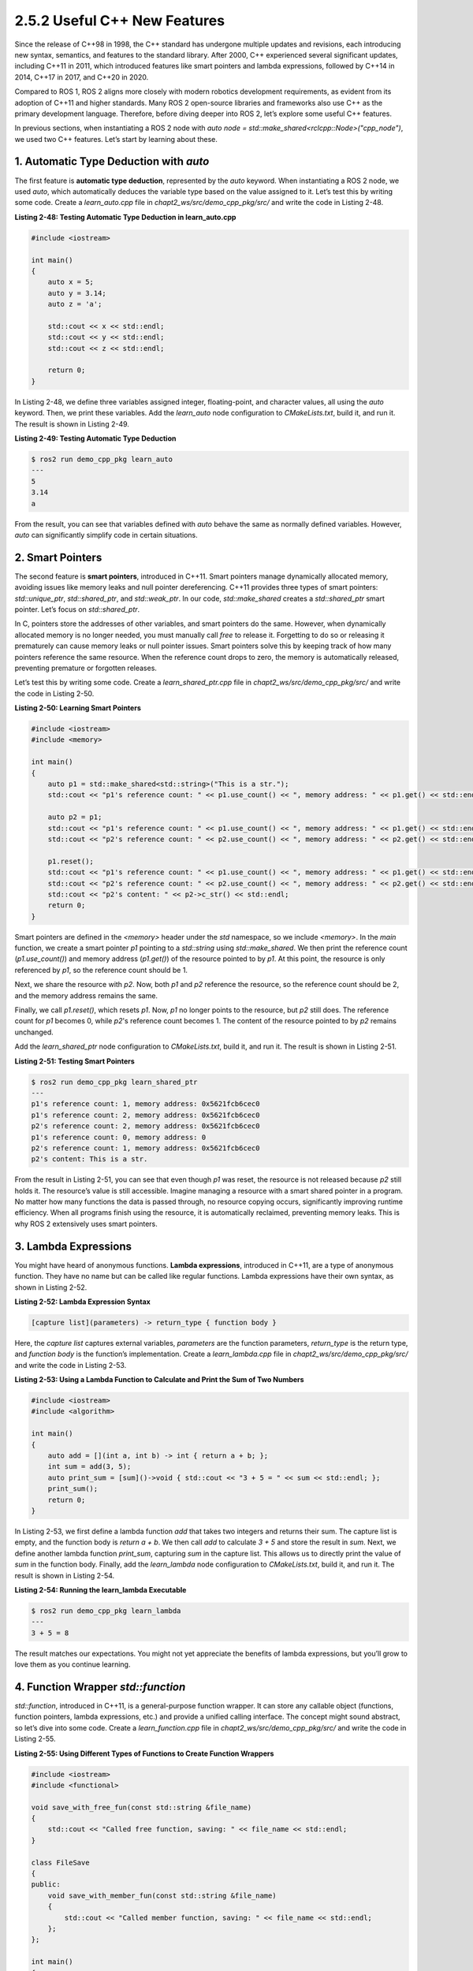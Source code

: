 2.5.2 Useful C++ New Features
=============================

Since the release of C++98 in 1998, the C++ standard has undergone multiple updates and revisions, each introducing new syntax, semantics, and features to the standard library. After 2000, C++ experienced several significant updates, including C++11 in 2011, which introduced features like smart pointers and lambda expressions, followed by C++14 in 2014, C++17 in 2017, and C++20 in 2020.

Compared to ROS 1, ROS 2 aligns more closely with modern robotics development requirements, as evident from its adoption of C++11 and higher standards. Many ROS 2 open-source libraries and frameworks also use C++ as the primary development language. Therefore, before diving deeper into ROS 2, let’s explore some useful C++ features.

In previous sections, when instantiating a ROS 2 node with `auto node = std::make_shared<rclcpp::Node>("cpp_node")`, we used two C++ features. Let’s start by learning about these.

1. Automatic Type Deduction with `auto`
------------------------------

The first feature is **automatic type deduction**, represented by the `auto` keyword. When instantiating a ROS 2 node, we used `auto`, which automatically deduces the variable type based on the value assigned to it. Let’s test this by writing some code. Create a `learn_auto.cpp` file in `chapt2_ws/src/demo_cpp_pkg/src/` and write the code in Listing 2-48.

**Listing 2-48: Testing Automatic Type Deduction in learn_auto.cpp**

.. code-block:: cpp

   #include <iostream>

   int main()
   {
       auto x = 5;
       auto y = 3.14;
       auto z = 'a';

       std::cout << x << std::endl;
       std::cout << y << std::endl;
       std::cout << z << std::endl;

       return 0;
   }

In Listing 2-48, we define three variables assigned integer, floating-point, and character values, all using the `auto` keyword. Then, we print these variables. Add the `learn_auto` node configuration to `CMakeLists.txt`, build it, and run it. The result is shown in Listing 2-49.

**Listing 2-49: Testing Automatic Type Deduction**

.. code-block:: bash

   $ ros2 run demo_cpp_pkg learn_auto
   ---
   5
   3.14
   a

From the result, you can see that variables defined with `auto` behave the same as normally defined variables. However, `auto` can significantly simplify code in certain situations.

2. Smart Pointers
------------------------------

The second feature is **smart pointers**, introduced in C++11. Smart pointers manage dynamically allocated memory, avoiding issues like memory leaks and null pointer dereferencing. C++11 provides three types of smart pointers: `std::unique_ptr`, `std::shared_ptr`, and `std::weak_ptr`. In our code, `std::make_shared` creates a `std::shared_ptr` smart pointer. Let’s focus on `std::shared_ptr`.

In C, pointers store the addresses of other variables, and smart pointers do the same. However, when dynamically allocated memory is no longer needed, you must manually call `free` to release it. Forgetting to do so or releasing it prematurely can cause memory leaks or null pointer issues. Smart pointers solve this by keeping track of how many pointers reference the same resource. When the reference count drops to zero, the memory is automatically released, preventing premature or forgotten releases.

Let’s test this by writing some code. Create a `learn_shared_ptr.cpp` file in `chapt2_ws/src/demo_cpp_pkg/src/` and write the code in Listing 2-50.

**Listing 2-50: Learning Smart Pointers**

.. code-block:: cpp

   #include <iostream>
   #include <memory>

   int main()
   {
       auto p1 = std::make_shared<std::string>("This is a str.");
       std::cout << "p1's reference count: " << p1.use_count() << ", memory address: " << p1.get() << std::endl;

       auto p2 = p1;
       std::cout << "p1's reference count: " << p1.use_count() << ", memory address: " << p1.get() << std::endl;
       std::cout << "p2's reference count: " << p2.use_count() << ", memory address: " << p2.get() << std::endl;

       p1.reset();
       std::cout << "p1's reference count: " << p1.use_count() << ", memory address: " << p1.get() << std::endl;
       std::cout << "p2's reference count: " << p2.use_count() << ", memory address: " << p2.get() << std::endl;
       std::cout << "p2's content: " << p2->c_str() << std::endl;
       return 0;
   }

Smart pointers are defined in the `<memory>` header under the `std` namespace, so we include `<memory>`. In the `main` function, we create a smart pointer `p1` pointing to a `std::string` using `std::make_shared`. We then print the reference count (`p1.use_count()`) and memory address (`p1.get()`) of the resource pointed to by `p1`. At this point, the resource is only referenced by `p1`, so the reference count should be 1.

Next, we share the resource with `p2`. Now, both `p1` and `p2` reference the resource, so the reference count should be 2, and the memory address remains the same.

Finally, we call `p1.reset()`, which resets `p1`. Now, `p1` no longer points to the resource, but `p2` still does. The reference count for `p1` becomes 0, while `p2`'s reference count becomes 1. The content of the resource pointed to by `p2` remains unchanged.

Add the `learn_shared_ptr` node configuration to `CMakeLists.txt`, build it, and run it. The result is shown in Listing 2-51.

**Listing 2-51: Testing Smart Pointers**

.. code-block:: bash

   $ ros2 run demo_cpp_pkg learn_shared_ptr
   ---
   p1's reference count: 1, memory address: 0x5621fcb6cec0
   p1's reference count: 2, memory address: 0x5621fcb6cec0
   p2's reference count: 2, memory address: 0x5621fcb6cec0
   p1's reference count: 0, memory address: 0
   p2's reference count: 1, memory address: 0x5621fcb6cec0
   p2's content: This is a str.

From the result in Listing 2-51, you can see that even though `p1` was reset, the resource is not released because `p2` still holds it. The resource’s value is still accessible. Imagine managing a resource with a smart shared pointer in a program. No matter how many functions the data is passed through, no resource copying occurs, significantly improving runtime efficiency. When all programs finish using the resource, it is automatically reclaimed, preventing memory leaks. This is why ROS 2 extensively uses smart pointers.

3. Lambda Expressions
------------------------------

You might have heard of anonymous functions. **Lambda expressions**, introduced in C++11, are a type of anonymous function. They have no name but can be called like regular functions. Lambda expressions have their own syntax, as shown in Listing 2-52.

**Listing 2-52: Lambda Expression Syntax**

.. code-block:: cpp

   [capture list](parameters) -> return_type { function body }

Here, the `capture list` captures external variables, `parameters` are the function parameters, `return_type` is the return type, and `function body` is the function’s implementation. Create a `learn_lambda.cpp` file in `chapt2_ws/src/demo_cpp_pkg/src/` and write the code in Listing 2-53.

**Listing 2-53: Using a Lambda Function to Calculate and Print the Sum of Two Numbers**

.. code-block:: cpp

   #include <iostream>
   #include <algorithm>

   int main()
   {
       auto add = [](int a, int b) -> int { return a + b; };
       int sum = add(3, 5);
       auto print_sum = [sum]()->void { std::cout << "3 + 5 = " << sum << std::endl; };
       print_sum();
       return 0;
   }

In Listing 2-53, we first define a lambda function `add` that takes two integers and returns their sum. The capture list is empty, and the function body is `return a + b`. We then call `add` to calculate `3 + 5` and store the result in `sum`. Next, we define another lambda function `print_sum`, capturing `sum` in the capture list. This allows us to directly print the value of `sum` in the function body. Finally, add the `learn_lambda` node configuration to `CMakeLists.txt`, build it, and run it. The result is shown in Listing 2-54.

**Listing 2-54: Running the learn_lambda Executable**

.. code-block:: bash

   $ ros2 run demo_cpp_pkg learn_lambda
   ---
   3 + 5 = 8

The result matches our expectations. You might not yet appreciate the benefits of lambda expressions, but you’ll grow to love them as you continue learning.

4. Function Wrapper `std::function`
------------------------------

`std::function`, introduced in C++11, is a general-purpose function wrapper. It can store any callable object (functions, function pointers, lambda expressions, etc.) and provide a unified calling interface. The concept might sound abstract, so let’s dive into some code. Create a `learn_function.cpp` file in `chapt2_ws/src/demo_cpp_pkg/src/` and write the code in Listing 2-55.

**Listing 2-55: Using Different Types of Functions to Create Function Wrappers**

.. code-block:: cpp

   #include <iostream>
   #include <functional>

   void save_with_free_fun(const std::string &file_name)
   {
       std::cout << "Called free function, saving: " << file_name << std::endl;
   }

   class FileSave
   {
   public:
       void save_with_member_fun(const std::string &file_name)
       {
           std::cout << "Called member function, saving: " << file_name << std::endl;
       };
   };

   int main()
   {
       FileSave file_save;
       auto save_with_lambda_fun = [](const std::string &file_name) -> void
       {
           std::cout << "Called lambda function, saving: " << file_name << std::endl;
       };
       // Store a free function in a function object
       std::function<void(const std::string &)> save1 = save_with_free_fun;
       // Store a lambda function in a function object
       std::function<void(const std::string &)> save2 = save_with_lambda_fun;
       // Store a member function in a function object
       std::function<void(const std::string &)> save3 = std::bind(&FileSave::save_with_member_fun, &file_save, std::placeholders::_1);
       // All functions can be called uniformly
       save1("file.txt");
       save2("file.txt");
       save3("file.txt");
       return 0;
   }

The code is a bit long, so let’s break it down. The `<functional>` header is included because it contains the function wrapper. We define a free function `save_with_free_fun` outside any class, which takes a file name as a parameter. Then, we define a `FileSave` class with a member function `save_with_member_fun` that also takes a file name as a parameter.

In the `main` function, we first instantiate a `FileSave` object `file_save` and create a lambda function `save_with_lambda_fun`. Next, we create three `std::function<void(const std::string &)>` objects using three different methods: direct assignment of a free function, assignment of a lambda function, and binding a member function using `std::bind`. Finally, we call the three wrapped functions.

Let’s focus on `std::bind`. It binds a member function to an object, turning it into a `std::function` object. Normally, you call a member function using the object and function name, like `file_save.save_with_member_fun`. Here, `std::bind` binds the member function `FileSave::save_with_member_fun` to the object `file_save` and uses `std::placeholders::_1` to reserve a spot for the function’s parameter.

Add the `learn_function` node configuration to `CMakeLists.txt`, build it, and run it. The result is shown in Listing 2-56.

**Listing 2-56: Running learn_function**

.. code-block:: bash

   $ ros2 run demo_cpp_pkg learn_function
   ---
   Called free function, saving: file.txt
   Called lambda function, saving: file.txt
   Called member function, saving: file.txt

By now, you’ve learned many new C++ features. With this foundation, you’ll find it much easier to dive into ROS 2 robotics development using C++. Next, we’ll explore the final topic needed for future development: **multithreading and callback functions**.